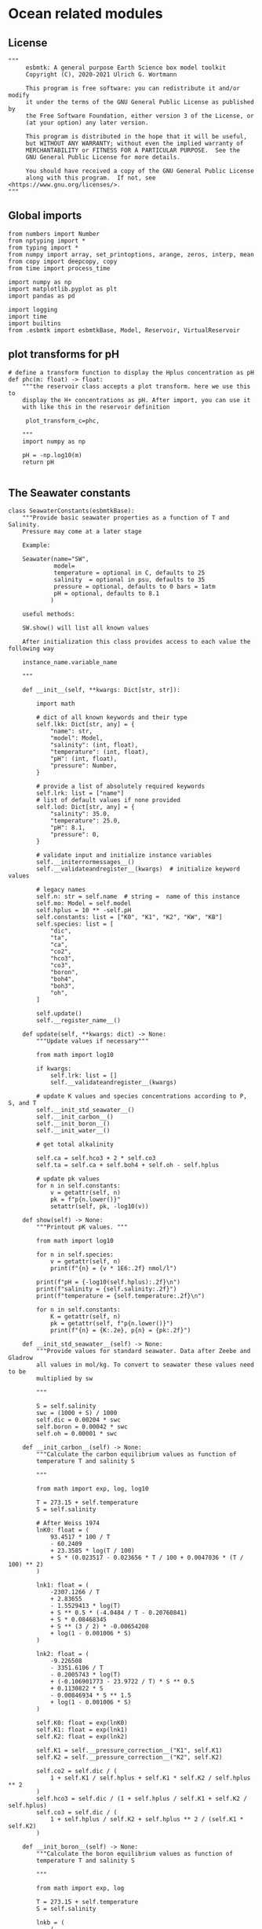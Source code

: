 
* Ocean related modules

** License
#+BEGIN_SRC ipython :tangle carbonate_chemistry.py
"""
     esbmtk: A general purpose Earth Science box model toolkit
     Copyright (C), 2020-2021 Ulrich G. Wortmann

     This program is free software: you can redistribute it and/or modify
     it under the terms of the GNU General Public License as published by
     the Free Software Foundation, either version 3 of the License, or
     (at your option) any later version.

     This program is distributed in the hope that it will be useful,
     but WITHOUT ANY WARRANTY; without even the implied warranty of
     MERCHANTABILITY or FITNESS FOR A PARTICULAR PURPOSE.  See the
     GNU General Public License for more details.

     You should have received a copy of the GNU General Public License
     along with this program.  If not, see <https://www.gnu.org/licenses/>.
"""
#+END_SRC



** Global imports 

#+BEGIN_SRC ipython :tangle carbonate_chemistry.py
from numbers import Number
from nptyping import *
from typing import *
from numpy import array, set_printoptions, arange, zeros, interp, mean
from copy import deepcopy, copy
from time import process_time

import numpy as np
import matplotlib.pyplot as plt
import pandas as pd

import logging
import time
import builtins
from .esbmtk import esbmtkBase, Model, Reservoir, VirtualReservoir
#+END_SRC

** plot transforms for pH

#+BEGIN_SRC ipython  :tangle carbonate_chemistry.py
# define a transform function to display the Hplus concentration as pH
def phc(m: float) -> float:
    """the reservoir class accepts a plot transform. here we use this to
    display the H+ concentrations as pH. After import, you can use it
    with like this in the reservoir definition

     plot_transform_c=phc,

    """
    import numpy as np

    pH = -np.log10(m)
    return pH

#+END_SRC


** The Seawater constants
#+BEGIN_SRC ipython :tangle carbonate_chemistry.py
class SeawaterConstants(esbmtkBase):
    """Provide basic seawater properties as a function of T and Salinity.
    Pressure may come at a later stage

    Example:

    Seawater(name="SW",
             model=
             temperature = optional in C, defaults to 25
             salinity  = optional in psu, defaults to 35
             pressure = optional, defaults to 0 bars = 1atm
             pH = optional, defaults to 8.1
            )

    useful methods:

    SW.show() will list all known values

    After initialization this class provides access to each value the following way

    instance_name.variable_name

    """

    def __init__(self, **kwargs: Dict[str, str]):

        import math

        # dict of all known keywords and their type
        self.lkk: Dict[str, any] = {
            "name": str,
            "model": Model,
            "salinity": (int, float),
            "temperature": (int, float),
            "pH": (int, float),
            "pressure": Number,
        }

        # provide a list of absolutely required keywords
        self.lrk: list = ["name"]
        # list of default values if none provided
        self.lod: Dict[str, any] = {
            "salinity": 35.0,
            "temperature": 25.0,
            "pH": 8.1,
            "pressure": 0,
        }

        # validate input and initialize instance variables
        self.__initerrormessages__()
        self.__validateandregister__(kwargs)  # initialize keyword values

        # legacy names
        self.n: str = self.name  # string =  name of this instance
        self.mo: Model = self.model
        self.hplus = 10 ** -self.pH
        self.constants: list = ["K0", "K1", "K2", "KW", "KB"]
        self.species: list = [
            "dic",
            "ta",
            "ca",
            "co2",
            "hco3",
            "co3",
            "boron",
            "boh4",
            "boh3",
            "oh",
        ]

        self.update()
        self.__register_name__()

    def update(self, **kwargs: dict) -> None:
        """Update values if necessary"""

        from math import log10

        if kwargs:
            self.lrk: list = []
            self.__validateandregister__(kwargs)

        # update K values and species concentrations according to P, S, and T
        self.__init_std_seawater__()
        self.__init_carbon__()
        self.__init_boron__()
        self.__init_water__()

        # get total alkalinity

        self.ca = self.hco3 + 2 * self.co3
        self.ta = self.ca + self.boh4 + self.oh - self.hplus

        # update pk values
        for n in self.constants:
            v = getattr(self, n)
            pk = f"p{n.lower()}"
            setattr(self, pk, -log10(v))

    def show(self) -> None:
        """Printout pK values. """

        from math import log10

        for n in self.species:
            v = getattr(self, n)
            print(f"{n} = {v * 1E6:.2f} nmol/l")

        print(f"pH = {-log10(self.hplus):.2f}\n")
        print(f"salinity = {self.salinity:.2f}")
        print(f"temperature = {self.temperature:.2f}\n")

        for n in self.constants:
            K = getattr(self, n)
            pk = getattr(self, f"p{n.lower()}")
            print(f"{n} = {K:.2e}, p{n} = {pk:.2f}")

    def __init_std_seawater__(self) -> None:
        """Provide values for standard seawater. Data after Zeebe and Gladrow
        all values in mol/kg. To convert to seawater these values need to be
        multiplied by sw

        """

        S = self.salinity
        swc = (1000 + S) / 1000
        self.dic = 0.00204 * swc
        self.boron = 0.00042 * swc
        self.oh = 0.00001 * swc

    def __init_carbon__(self) -> None:
        """Calculate the carbon equilibrium values as function of
        temperature T and salinity S

        """

        from math import exp, log, log10

        T = 273.15 + self.temperature
        S = self.salinity

        # After Weiss 1974
        lnK0: float = (
            93.4517 * 100 / T
            - 60.2409
            + 23.3585 * log(T / 100)
            + S * (0.023517 - 0.023656 * T / 100 + 0.0047036 * (T / 100) ** 2)
        )

        lnk1: float = (
            -2307.1266 / T
            + 2.83655
            - 1.5529413 * log(T)
            + S ** 0.5 * (-4.0484 / T - 0.20760841)
            + S * 0.08468345
            + S ** (3 / 2) * -0.00654208
            + log(1 - 0.001006 * S)
        )

        lnk2: float = (
            -9.226508
            - 3351.6106 / T
            - 0.2005743 * log(T)
            + (-0.106901773 - 23.9722 / T) * S ** 0.5
            + 0.1130822 * S
            - 0.00846934 * S ** 1.5
            + log(1 - 0.001006 * S)
        )

        self.K0: float = exp(lnK0)
        self.K1: float = exp(lnk1)
        self.K2: float = exp(lnk2)

        self.K1 = self.__pressure_correction__("K1", self.K1)
        self.K2 = self.__pressure_correction__("K2", self.K2)

        self.co2 = self.dic / (
            1 + self.K1 / self.hplus + self.K1 * self.K2 / self.hplus ** 2
        )
        self.hco3 = self.dic / (1 + self.hplus / self.K1 + self.K2 / self.hplus)
        self.co3 = self.dic / (
            1 + self.hplus / self.K2 + self.hplus ** 2 / (self.K1 * self.K2)
        )

    def __init_boron__(self) -> None:
        """Calculate the boron equilibrium values as function of
        temperature T and salinity S

        """

        from math import exp, log

        T = 273.15 + self.temperature
        S = self.salinity

        lnkb = (
            (
                -8966.9
                - 2890.53 * S ** 0.5
                - 77.942 * S
                + 1.728 * S ** 1.5
                - 0.0996 * S ** 2
            )
            / T
            + 148.0248
            + 137.1942 * S ** 0.5
            + 1.62142 * S
            - (24.4344 + 25.085 * S ** 0.5 + 0.2474 * S) * log(T)
            + 0.053105 * S ** 0.5 * T
        )

        self.KB = exp(lnkb)
        self.KB = self.__pressure_correction__("KB", self.KB)

        self.boh4 = self.boron * self.KB / (self.hplus + self.KB)
        self.boh3 = self.boron - self.boh4

    def __init_water__(self) -> None:
        """Calculate the water equilibrium values as function of
        temperature T and salinity S

        """

        from math import exp, log

        T = 273.15 + self.temperature
        S = self.salinity

        lnKW = (
            148.96502
            - 13847.27 / T
            - 23.6521 * log(T)
            + (118.67 / T - 5.977 + 1.0495 * log(T)) * S ** 0.5
            - 0.01615 * S
        )
        self.KW = exp(lnKW)
        self.KW = self.__pressure_correction__("KW", self.KW)
        self.oh = self.KW / self.hplus

    def __pressure_correction__(self, n: str, K: float) -> float:
        """Correct K-values for pressure. After Zeebe and Wolf Gladrow 2001

        name = name of K-value, i.e. "K1"
        K = uncorrected value
        T = temperature in Deg C
        P = pressure in atm
        """

        from math import exp, log

        R: float = 83.131
        Tc: float = self.temperature
        T: float = 273.15 + Tc
        P: float = self.pressure
        RT: float = R * T

        A: dict = {}
        A["K1"]: list = [25.50, 0.1271, 0.0, 3.08, 0.0877]
        A["K2"]: list = [15.82, -0.0219, 0.0, -1.13, -0.1475]
        A["KB"]: list = [29.48, 0.1622, -2.6080, 2.84, 0.0]
        A["KW"]: list = [25.60, 0.2324, -3.6246, 5.13, 0.0794]
        A["KS"]: list = [18.03, 0.0466, 0.3160, 4.53, 0.0900]
        A["KF"]: list = [9.780, -0.0090, -0.942, 3.91, 0.054]
        A["Kca"]: list = [48.76, 0.5304, 0.0, 11.76, 0.3692]
        A["Kar"]: list = [46.00, 0.5304, 0.0, 11.76, 0.3692]

        a: list = A[n]

        DV: float = -a[0] + (a[1] * Tc) + (a[2] / 1000 * Tc ** 2)
        DK: float = -a[3] / 1000 + (a[4] / 1000 * Tc) + (0 * Tc ** 2)

        # print(f"DV = {DV}")
        # print(f"DK = {DK}")
        # print(f"log k= {log(K)}")

        lnkp: float = -(DV / RT) * P + (0.5 * DK / RT) * P ** 2 + log(K)
        # print(lnkp)

        return exp(lnkp)
#+End_SRC


** Total alkalinity and pH


#+BEGIN_SRC ipython :tangle carbonate_chemistry.py
def calc_H(
    i: int,
    a1: Union[Reservoir, VirtualReservoir],  # carbonate alkalinity
    a2: Union[Reservoir, VirtualReservoir],  # dic
    a3: SeawaterConstants,
    a4=0,
    a5=0,
    a6=0,
    volume=0,
) -> tuple:

    """

    This function will calculate the H+ concentration at t=i
    time step. Returns a tuple in the form of [m, l, h] which pertains to
    the mass, and respective isotopes of the element. l and h will
    default to 1. Calculations are based off equations from Follows et al., 2006.
    doi:10.1016/j.ocemod.2005.05.004

    a1 = carbonate alkalinity reservoir object
    a2 = dic reservoir object
    a3 = SeawaterConstants object

    i = index of current timestep
    a1 to a6 = optional fcn parameters. These must be present
    even if your function will not use it. These will default to 0.

    Limitations: Assumes concentrations are in mol/L


    This function can then be used in conjunction with a VirtualReservoir, e.g.,

    VirtualReservoir(
         name="V_H",
         species=Hplus,
         concentration=f"{SW.hplus*1000} mmol/l",
         volume=volume,
         plot_transform_c=phc,
         legend_left="pH",
         function=calc_H,
         a1=V_CA,
         a2=DIC,
         a3=SW,
    )

    Author: M. Niazi & T. Tsan, 2021

    """

    ca: float = a1.c[i - 1]  # mol/L
    dic: float = a2.c[i - 1]  # mol/L
    sw: SeawaterConstants = a3  #

   # print(f"calc_H volume={volume}")
   # print(f"i = {i} CA={ca*1000:.2f}, DIC={dic*1000:.2f}\n")

    k1: float = sw.K1
    k2: float = sw.K2

    gamm: float = dic / ca
    dummy: float = (1 - gamm) * (1 - gamm) * k1 * k1 - 4 * k1 * k2 * (1 - (2 * gamm))
    m: float = (0.5 * ((gamm - 1) * k1 + (dummy ** 0.5))) * volume
    l: float = 1.0
    h: float = 1.0

    return [m, l, h]


def calc_CA(
    i: int,
    a1: Union[Reservoir, VirtualReservoir],  # Total Alkalinity
    a2: Union[Reservoir, VirtualReservoir],  # Hplus
    a3: SeawaterConstants,
    a4=0,
    a5=0,
    a6=0,
    volume=0,
) -> tuple:

    """
    This function will calculate the carbonate alkalinity concentration
    at the ith time step. Returns a tuple in the form of [m, l, h]
    which pertains to the mass, and respective isotopes. For carbonate
    alkalinity, m will equal to the amount of carbonate alkalinity in
    mol/L and l and h will default to 1.  Calculations are based off
    equations from Follows et al., 2006.
    doi:10.1016/j.ocemod.2005.05.004


    a1 = total alkalinity reservoir object
    a2 = H+ reservoir reservoir object
    a3 = SeawaterConstants object

    i = index of current timestep
    a1 to a6 = optional fcn parameters. These must be present
    even if your function will not use it

    Limitations: Assumes concentrations are in mol/L

    This function can then be used in conjunction with a VirtualReservoir, e.g.,

    VirtualReservoir(
         name="V_H",
         species=Hplus,
         concentration=f"{SW.hplus*1000} mmol/l",
         volume=volume,
         plot_transform_c=phc,
         legend_left="pH",
         function=calc_H,
         a1=TA,
         a2=H+,
         a3=SW,
    )

    Author: M. Niazi & T. Tsan, 2021

    """

    ta: float = a1.c[i - 1]  # mol/L
    hplus: float = a2.c[i - 1]  # mol/L
    sw: SeawaterConstants = a3

    from .esbmtk import phc

    #print(f"calc_CA, volume={volume}")
    #print(f"i = {i} TA={ta*1000:.2f}, H={phc(hplus):.2f}\n")

    oh: float = sw.KW / hplus
    boh4: float = sw.boron * sw.KB / (hplus + sw.KB)

    fg: float = hplus - oh - boh4  # mol/L

    m: float = (ta + fg) * volume
    l: float = 1
    h: float = 1

    return [m, l, h]
#+END_SRC

** pCO2
#+BEGIN_SRC ipython :tangle carbonate_chemistry.py
def calc_pCO2(
    dic: Union[Reservoir, VirtualReservoir],
    hplus: Union[Reservoir, VirtualReservoir],
    SW: SeawaterConstants,
) -> [NDArray, Float]:

    """
    Calculate the concentration of pCO2 as a function of DIC,
    H+, K1 and k2 and returns a numpy array containing
    the pCO2 in uatm at each timestep. Calculations are based off
    equations from Follows, 2006. doi:10.1016/j.ocemod.2005.05.004

    DIC: Reservoir  = DIC concentrations in mol/liter
    Hplus: Reservoir = H+ concentrations in mol/liter
    SW: Seawater = Seawater object for the model

    Author: T. Tsan

    """

    dic_c: [NDArray, Float] = dic.c
    hplus_c: [NDArray, Float] = hplus.c

    k1: float = SW.K1
    k2: float = SW.K2

    co2: [NDArray, Float] = dic_c / (1 + (k1 / hplus_c) + (k1 * k2 / (hplus_c ** 2)))

    pco2: [NDArray, Float] = co2 / SW.K0 * 1E6

    return pco2
#+END_SRC
